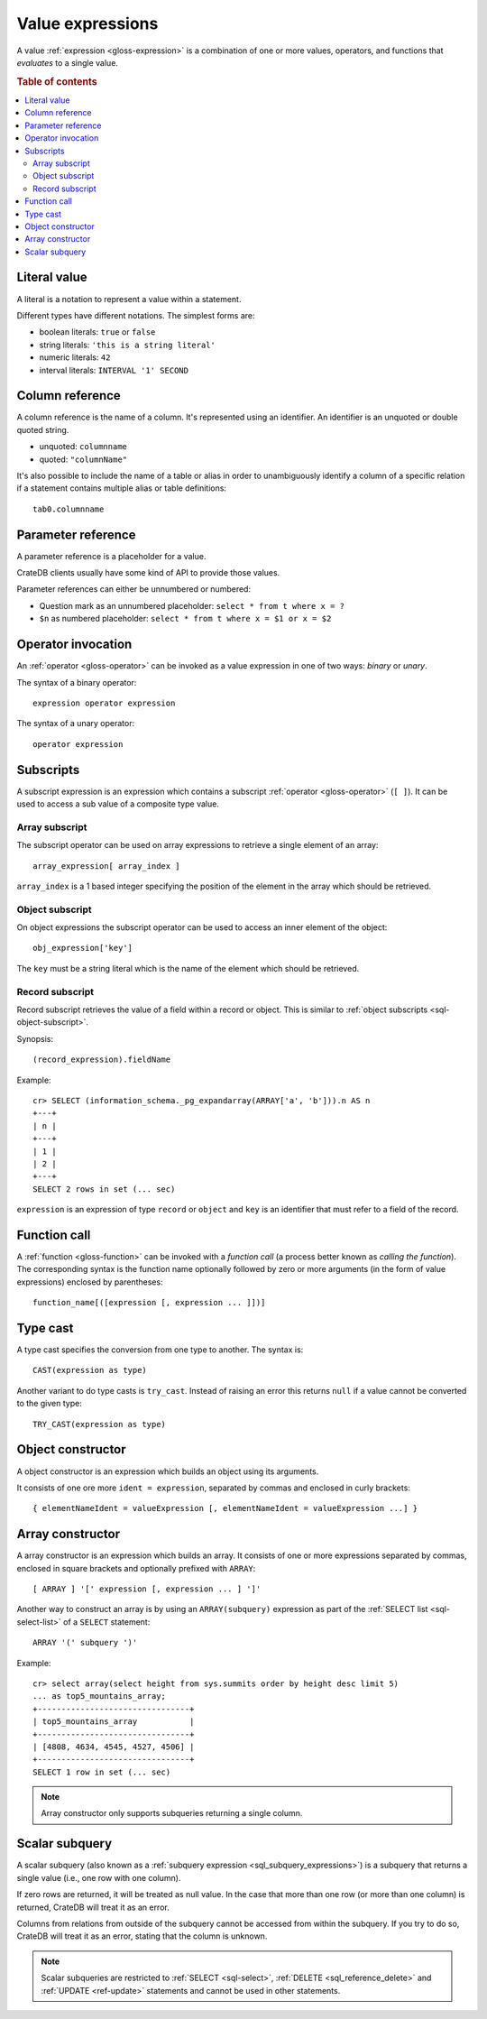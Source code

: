 .. highlight:: psql

.. _sql-value-expressions:

=================
Value expressions
=================

A value :ref:`expression <gloss-expression>` is a combination of one or more
values, operators, and functions that *evaluates* to a single value.

.. rubric:: Table of contents

.. contents::
   :local:


.. _sql-literal-value:

Literal value
=============

A literal is a notation to represent a value within a statement.

Different types have different notations. The simplest forms are:

- boolean literals: ``true`` or ``false``
- string literals: ``'this is a string literal'``
- numeric literals: ``42``
- interval literals: ``INTERVAL '1' SECOND``

.. SEEALSO::

    - :ref:`sql_lexical`
    - :ref:`data-types`


.. _sql-column-reference:

Column reference
================

A column reference is the name of a column. It's represented using an
identifier. An identifier is an unquoted or double quoted string.

- unquoted: ``columnname``

- quoted: ``"columnName"``

It's also possible to include the name of a table or alias in order to
unambiguously identify a column of a specific relation if a statement contains
multiple alias or table definitions::

    tab0.columnname

.. SEEALSO::

    :ref:`sql_lexical`


.. _sql-parameter-reference:

Parameter reference
===================

A parameter reference is a placeholder for a value.

CrateDB clients usually have some kind of API to provide those values.

Parameter references can either be unnumbered or numbered:

- Question mark as an unnumbered placeholder: ``select * from t where x = ?``

- ``$n`` as numbered placeholder: ``select * from t where x = $1 or x = $2``


.. _sql-operator-invocation:

Operator invocation
===================

An :ref:`operator <gloss-operator>` can be invoked as a value expression in one
of two ways: *binary* or *unary*.

The syntax of a binary operator::

    expression operator expression

The syntax of a unary operator::

    operator expression


.. _sql-subscripts:

Subscripts
==========

A subscript expression is an expression which contains a subscript
:ref:`operator <gloss-operator>` (``[ ]``). It can be used to access a sub
value of a composite type value.

Array subscript
---------------

The subscript operator can be used on array expressions to retrieve a single
element of an array::

    array_expression[ array_index ]

``array_index`` is a 1 based integer specifying the position of the element in
the array which should be retrieved.

.. SEEALSO::

    :ref:`sql_dql_object_arrays`


.. _sql-object-subscript:

Object subscript
----------------

On object expressions the subscript operator can be used to access an inner
element of the object::

    obj_expression['key']

The ``key`` must be a string literal which is the name of the element which
should be retrieved.

.. SEEALSO::

    :ref:`sql_dql_objects`


.. _sql-record-subscript:

Record subscript
----------------

Record subscript retrieves the value of a field within a record or object. This
is similar to :ref:`object subscripts <sql-object-subscript>`.


Synopsis:

::

    (record_expression).fieldName


Example::

    cr> SELECT (information_schema._pg_expandarray(ARRAY['a', 'b'])).n AS n
    +---+
    | n |
    +---+
    | 1 |
    | 2 |
    +---+
    SELECT 2 rows in set (... sec)


``expression`` is an expression of type ``record`` or ``object`` and ``key`` is
an identifier that must refer to a field of the record.


.. _sql-function-call:

Function call
=============

A :ref:`function <gloss-function>` can be invoked with a *function call* (a
process better known as *calling the function*). The corresponding syntax is
the function name optionally followed by zero or more arguments (in the form of
value expressions) enclosed by parentheses::

    function_name[([expression [, expression ... ]])]


.. _sql-type-cast:

Type cast
=========

A type cast specifies the conversion from one type to another. The syntax is::

    CAST(expression as type)

Another variant to do type casts is ``try_cast``. Instead of raising an error
this returns ``null`` if a value cannot be converted to the given type::

    TRY_CAST(expression as type)

.. SEEALSO::

    :ref:`data-types`


.. _sql-object-constructor:

Object constructor
==================

A object constructor is an expression which builds an object using its
arguments.

It consists of one ore more ``ident = expression``, separated by commas and
enclosed in curly brackets::

    { elementNameIdent = valueExpression [, elementNameIdent = valueExpression ...] }

.. SEEALSO::

    :ref:`data-type-object-literals`


.. _sql-array-constructor:

Array constructor
=================

A array constructor is an expression which builds an array. It consists of one
or more expressions separated by commas, enclosed in square brackets and
optionally prefixed with ``ARRAY``::

    [ ARRAY ] '[' expression [, expression ... ] ']'

.. SEEALSO::

    :ref:`data-type-array-literals`

.. _sql_expressions_array_subquery:

Another way to construct an array is by using an ``ARRAY(subquery)`` expression
as part of the :ref:`SELECT list <sql-select-list>` of a ``SELECT``
statement::

    ARRAY '(' subquery ')'

Example::

    cr> select array(select height from sys.summits order by height desc limit 5)
    ... as top5_mountains_array;
    +--------------------------------+
    | top5_mountains_array           |
    +--------------------------------+
    | [4808, 4634, 4545, 4527, 4506] |
    +--------------------------------+
    SELECT 1 row in set (... sec)

.. NOTE::

    Array constructor only supports subqueries returning a single column.


.. _sql-scalar-subquery:

Scalar subquery
===============

A scalar subquery (also known as a :ref:`subquery expression
<sql_subquery_expressions>`) is a subquery that returns a single value (i.e.,
one row with one column).

If zero rows are returned, it will be treated as null value. In the case that
more than one row (or more than one column) is returned, CrateDB will treat it
as an error.

Columns from relations from outside of the subquery cannot be accessed from
within the subquery. If you try to do so, CrateDB will treat it as an error,
stating that the column is unknown.

.. NOTE::

    Scalar subqueries are restricted to :ref:`SELECT <sql-select>`, :ref:`DELETE
    <sql_reference_delete>` and :ref:`UPDATE <ref-update>` statements and
    cannot be used in other statements.
